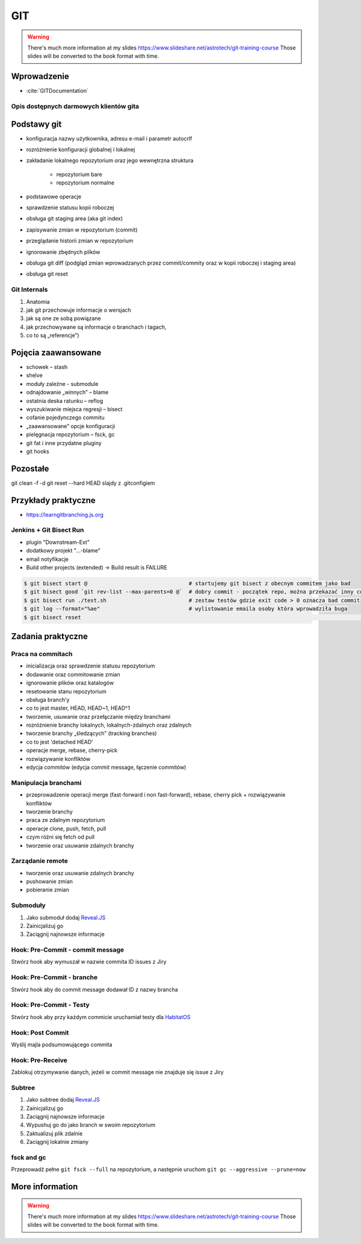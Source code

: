 ***
GIT
***


.. warning:: There's much more information at my slides https://www.slideshare.net/astrotech/git-training-course Those slides will be converted to the book format with time.


Wprowadzenie
============
* :cite:`GITDocumentation`

Opis dostępnych darmowych klientów gita
---------------------------------------

Podstawy git
============
- konfiguracja nazwy użytkownika, adresu e-mail i parametr autocrlf
- rozróżnienie konfiguracji globalnej i lokalnej
- zakładanie lokalnego repozytorium oraz jego wewnętrzna struktura

    * repozytorium bare
    * repozytorium normalne

- podstawowe operacje
- sprawdzenie statusu kopii roboczej
- obsługa git staging area (aka git index)
- zapisywanie zmian w repozytorium (commit)
- przeglądanie historii zmian w repozytorium
- ignorowanie zbędnych plików
- obsługa git diff (podgląd zmian wprowadzanych przez commit/commity oraz w kopii roboczej i staging area)
- obsługa git reset

Git Internals
-------------
#. Anatomia
#. jak git przechowuje informacje o wersjach
#. jak są one ze sobą powiązane
#. jak przechowywane są informacje o branchach i tagach,
#. co to są „referencje”)

Pojęcia zaawansowane
====================
- schowek – stash
- shelve
- moduły zależne -  submodule
- odnajdowanie „winnych” – blame
- ostatnia deska ratunku – reflog
- wyszukiwanie miejsca regresji – bisect
- cofanie pojedynczego commitu
- „zaawansowane” opcje konfiguracji
- pielęgnacja repozytorium – fsck, gc
- git fat i inne przydatne pluginy
- git hooks

Pozostałe
=========
git clean -f -d
git reset --hard HEAD
slajdy z .gitconfigiem

Przykłady praktyczne
====================
* https://learngitbranching.js.org

Jenkins + Git Bisect Run
------------------------

- plugin "Downstream-Ext"
- dodatkowy projekt "...-blame"
- email notyfikacje
- Build other projects (extended) -> Build result is FAILURE

.. code-block:: console

    $ git bisect start @                                # startujemy git bisect z obecnym commitem jako bad
    $ git bisect good `git rev-list --max-parents=0 @`  # dobry commit - początek repo, można przekazać inny commit żeby nie zaczynać zawsze od początku
    $ git bisect run ./test.sh                          # zestaw testów gdzie exit code > 0 oznacza bad commit
    $ git log --format="%ae"                            # wylistowanie emaila osoby która wprowadziła buga
    $ git bisect reset																	# zakończenie pracy z bisectem

Zadania praktyczne
==================

Praca na commitach
------------------
- inicializacja oraz sprawdzenie statusu repozytorium
- dodawanie oraz commitowanie zmian
- ignorowanie plików oraz katalogów
- resetowanie stanu repozytorium
- obsługa branch'y
- co to jest master, HEAD, HEAD~1, HEAD^1
- tworzenie, usuwanie oraz przełączanie między branchami
- rozróżnienie branchy lokalnych, lokalnych-zdalnych oraz zdalnych
- tworzenie branchy „śledzących” (tracking branches)
- co to jest 'detached HEAD'
- operacje merge, rebase, cherry-pick
- rozwiązywanie konfliktów
- edycja commitów (edycja commit message, łączenie commitów)

Manipulacja branchami
---------------------
- przeprowadzenie operacji merge (fast-forward i non fast-forward), rebase, cherry pick + rozwiązywanie konfliktów
- tworzenie branchy
- praca ze zdalnym repozytorium
- operacje clone, push, fetch, pull
- czym różni się fetch od pull
- tworzenie oraz usuwanie zdalnych branchy

Zarządanie remote
-----------------
- tworzenie oraz usuwanie zdalnych branchy
- pushowanie zmian
- pobieranie zmian

Submoduły
---------
#. Jako submoduł dodaj `Reveal.JS <https://github.com/hakimel/reveal.js>`_
#. Zainicjalizuj go
#. Zaciągnij najnowsze informacje

Hook: Pre-Commit - commit message
---------------------------------
Stwórz hook aby wymuszał w nazwie commita ID issues z Jiry

Hook: Pre-Commit - branche
--------------------------
Stwórz hook aby do commit message dodawał ID z nazwy brancha

Hook: Pre-Commit - Testy
------------------------
Stwórz hook aby przy każdym commicie uruchamiał testy dla `HabitatOS <https://github.com/AstroMatt/HabitatOS>`_

Hook: Post Commit
-----------------
Wyślij majla podsumowującego commita

Hook: Pre-Receive
-----------------
Zablokuj otrzymywanie danych, jeżeli w commit message nie znajduje się issue z Jiry

Subtree
-------
#. Jako subtree dodaj `Reveal.JS <https://github.com/hakimel/reveal.js>`_
#. Zainicjalizuj go
#. Zaciągnij najnowsze informacje
#. Wypushuj go do jako branch w swoim repozytorium
#. Zaktualizuj plik zdalnie
#. Zaciągnij lokalnie zmiany

fsck and gc
-----------
Przeprowadź pełne ``git fsck --full`` na repozytorium, a następnie uruchom ``git gc --aggressive --prune=now``


More information
================
.. warning:: There's much more information at my slides https://www.slideshare.net/astrotech/git-training-course Those slides will be converted to the book format with time.
